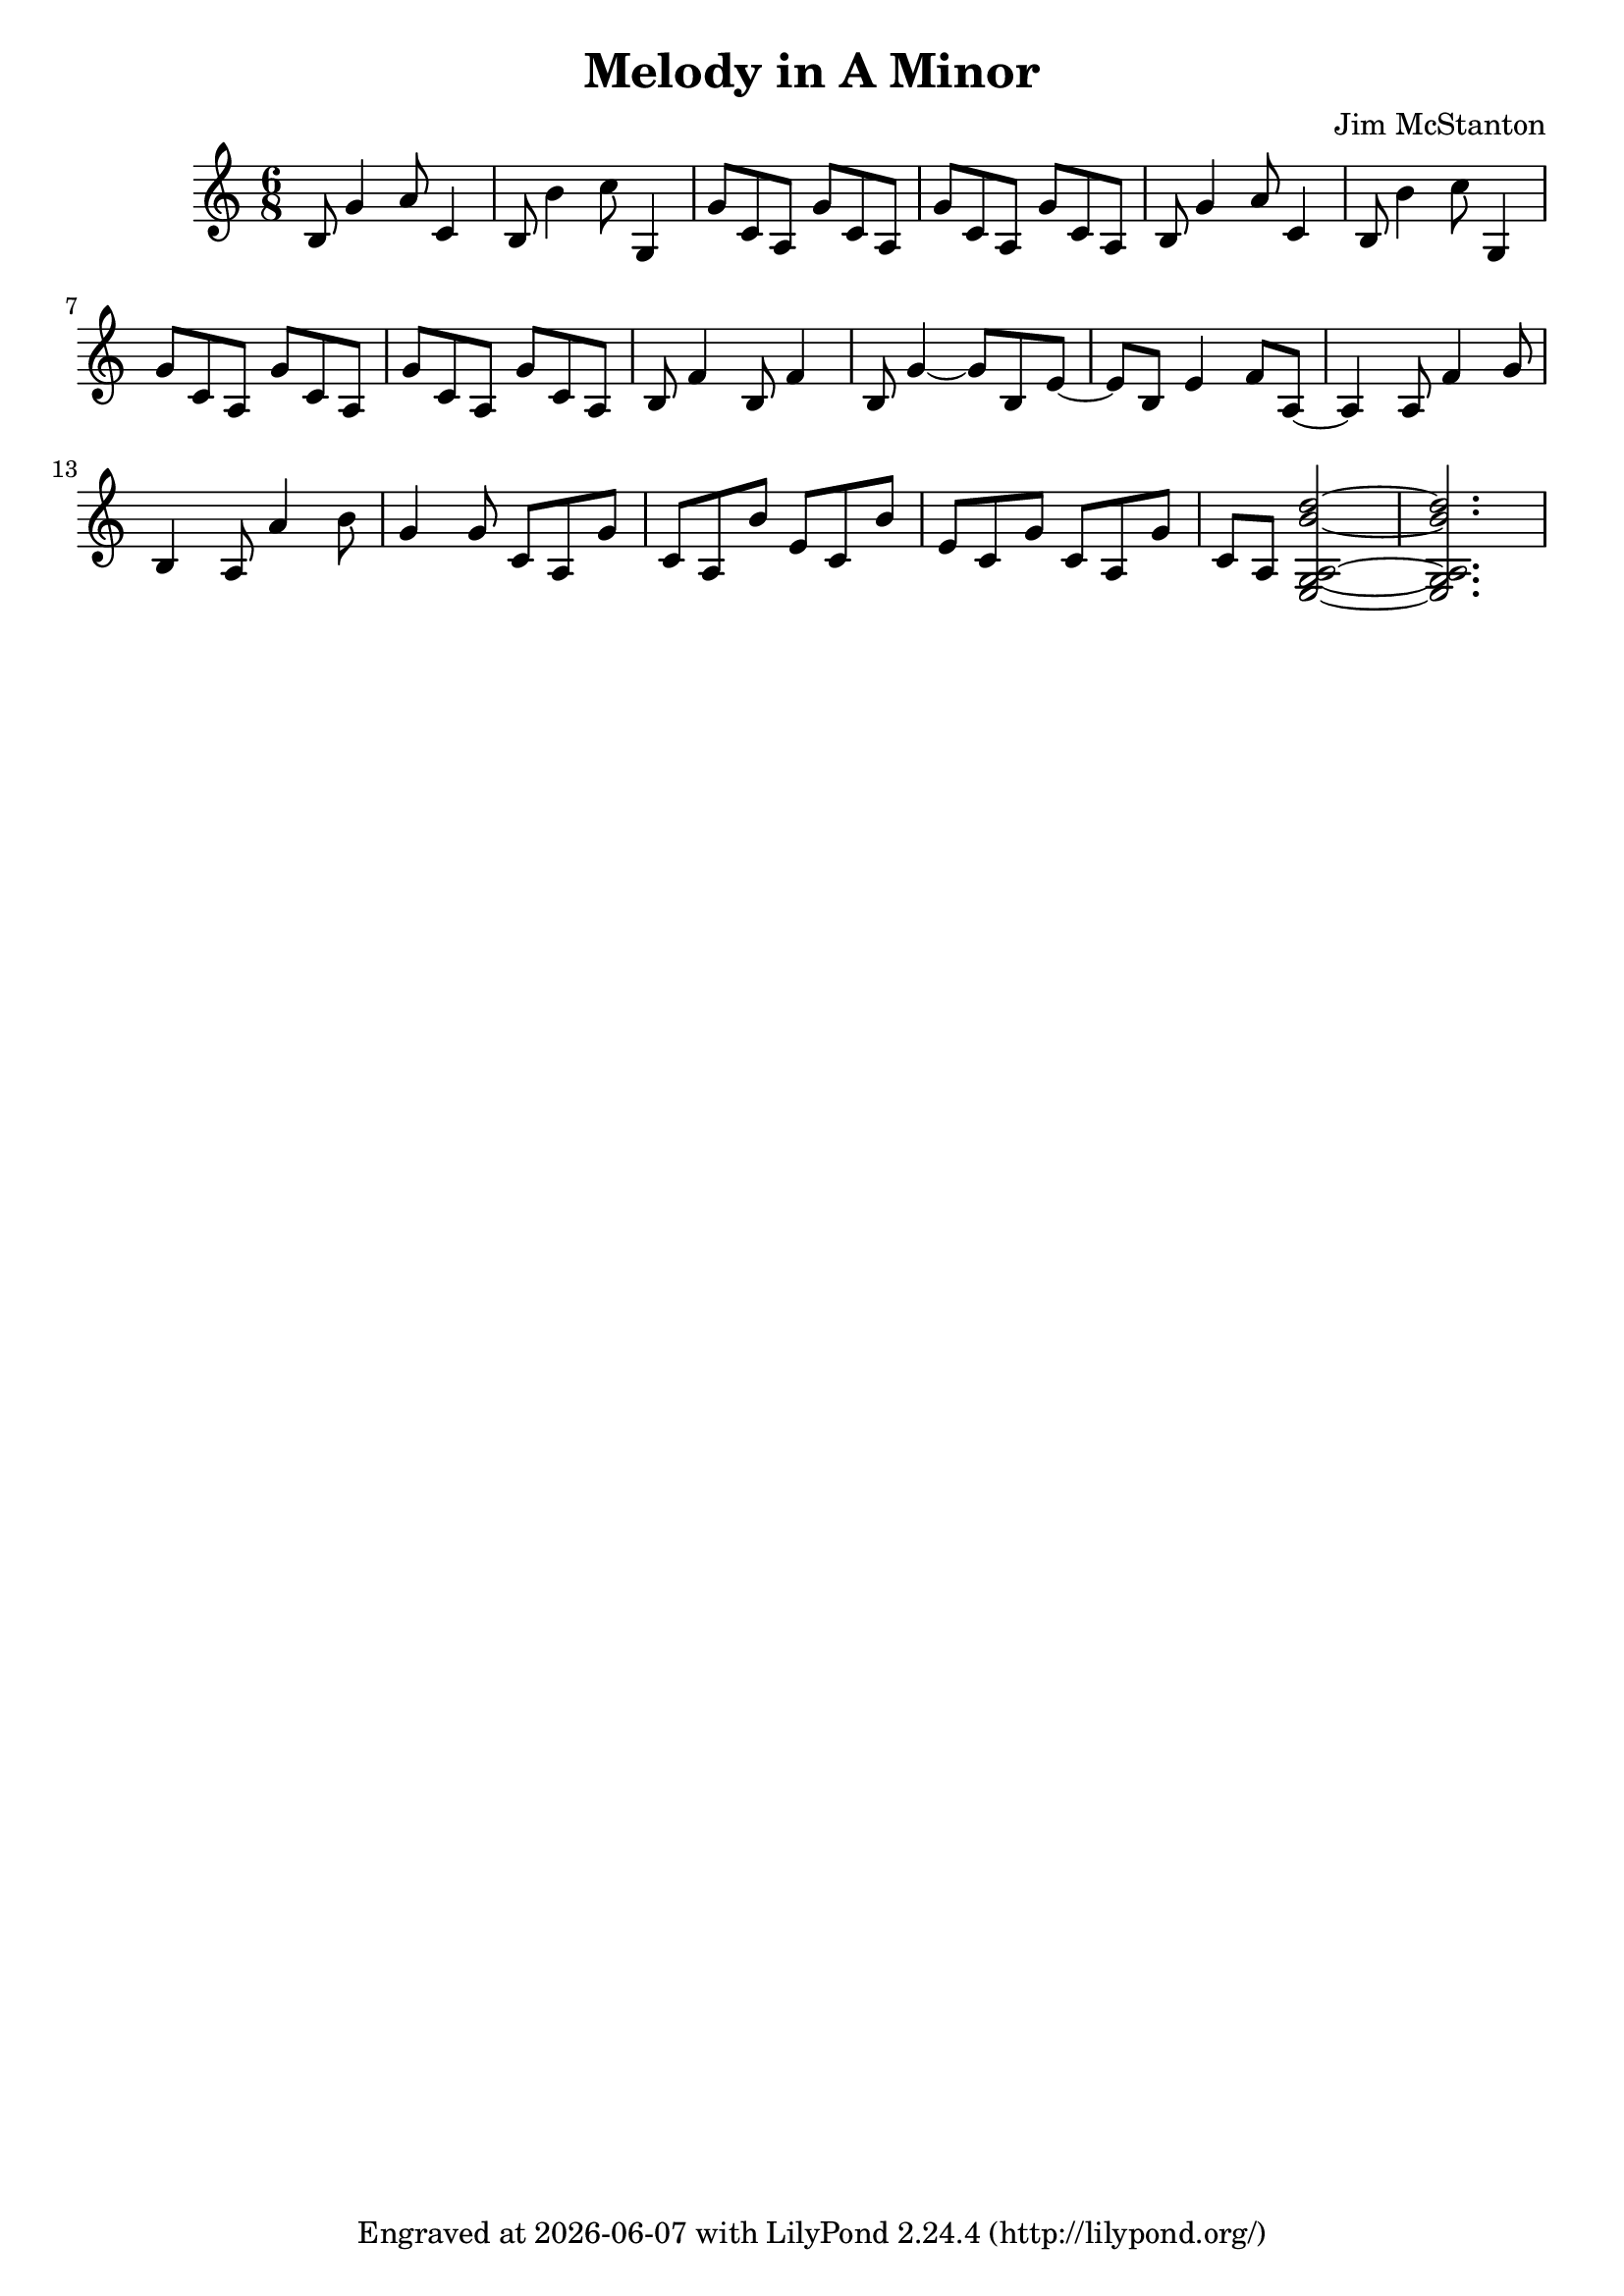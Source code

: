 \version "2.20.0"
\header {
  title = "Melody in A Minor"
  composer = "Jim McStanton"
  tagline = \markup {
    Engraved at
    \simple #(strftime "%Y-%m-%d" (localtime (current-time)))
    with \with-url #"http://lilypond.org/"
    \line { LilyPond \simple #(lilypond-version) (http://lilypond.org/) }
  }
}

piece = \relative {
  \key a \minor
  \time 6/8
  b8 g'4 a8 c,4 b8 b'4 c8 g,4
  g'8 c, a g'8 c, a g'8 c, a g'8 c, a
 
  b8 g'4 a8 c,4 b8 b'4 c8 g,4
  g'8 c, a g'8 c, a g'8 c, a g'8 c, a
 
  b8 f'4 b,8 f'4 b,8 g'4~ g8 b,8 e~ e b8 e4 f8 a,~
 
  a4  a8 f'4 g8 b,4 a8 a'4 b8
  g4
  g8 c, a g'8 c, a  b'8 e, c  b'8 e, c g'8 c, a g'8 c, a <a  e g b' d>2~
  <a  e g b' d>2.
}

\score {
 
  \new Staff \with {
    midiInstrument = "acoustic guitar (nylon)"
  }  { \clef treble \piece }

  \layout {}
  \midi { \tempo 4 = 120 }
}